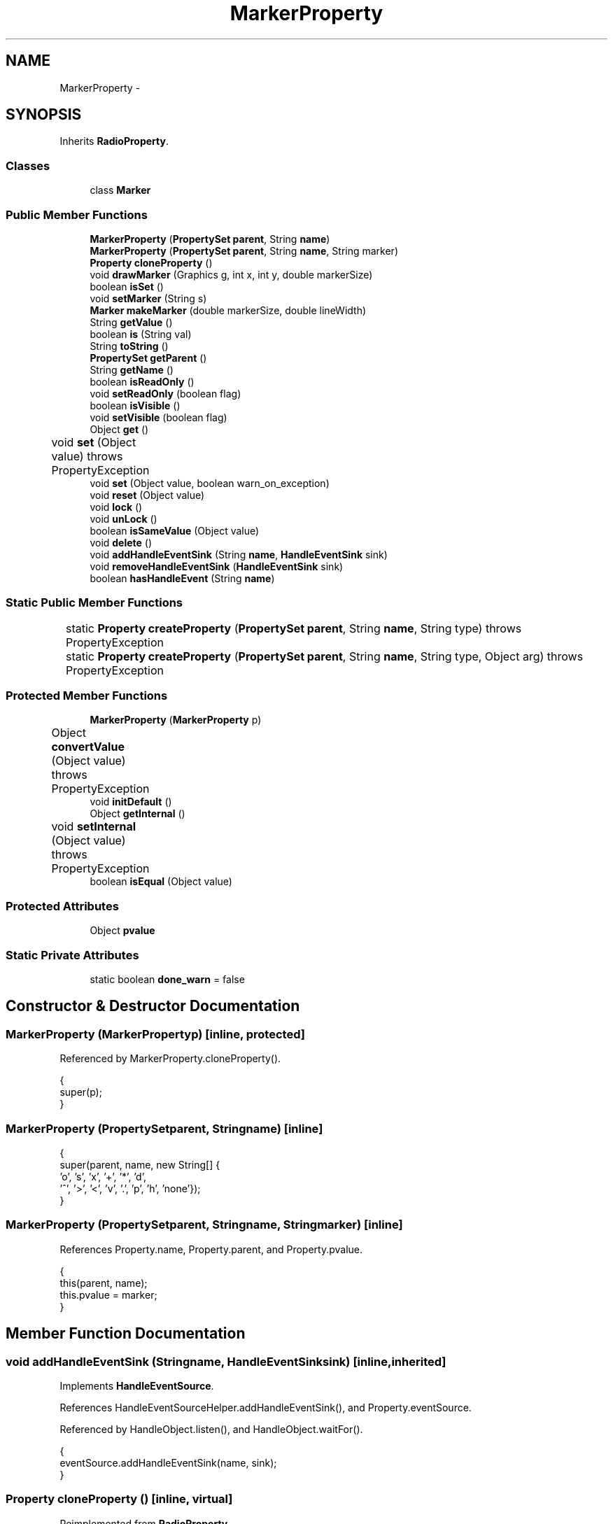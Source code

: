 .TH "MarkerProperty" 3 "Tue Nov 27 2012" "Version 3.2" "Octave" \" -*- nroff -*-
.ad l
.nh
.SH NAME
MarkerProperty \- 
.SH SYNOPSIS
.br
.PP
.PP
Inherits \fBRadioProperty\fP\&.
.SS "Classes"

.in +1c
.ti -1c
.RI "class \fBMarker\fP"
.br
.in -1c
.SS "Public Member Functions"

.in +1c
.ti -1c
.RI "\fBMarkerProperty\fP (\fBPropertySet\fP \fBparent\fP, String \fBname\fP)"
.br
.ti -1c
.RI "\fBMarkerProperty\fP (\fBPropertySet\fP \fBparent\fP, String \fBname\fP, String marker)"
.br
.ti -1c
.RI "\fBProperty\fP \fBcloneProperty\fP ()"
.br
.ti -1c
.RI "void \fBdrawMarker\fP (Graphics g, int x, int y, double markerSize)"
.br
.ti -1c
.RI "boolean \fBisSet\fP ()"
.br
.ti -1c
.RI "void \fBsetMarker\fP (String s)"
.br
.ti -1c
.RI "\fBMarker\fP \fBmakeMarker\fP (double markerSize, double lineWidth)"
.br
.ti -1c
.RI "String \fBgetValue\fP ()"
.br
.ti -1c
.RI "boolean \fBis\fP (String val)"
.br
.ti -1c
.RI "String \fBtoString\fP ()"
.br
.ti -1c
.RI "\fBPropertySet\fP \fBgetParent\fP ()"
.br
.ti -1c
.RI "String \fBgetName\fP ()"
.br
.ti -1c
.RI "boolean \fBisReadOnly\fP ()"
.br
.ti -1c
.RI "void \fBsetReadOnly\fP (boolean flag)"
.br
.ti -1c
.RI "boolean \fBisVisible\fP ()"
.br
.ti -1c
.RI "void \fBsetVisible\fP (boolean flag)"
.br
.ti -1c
.RI "Object \fBget\fP ()"
.br
.ti -1c
.RI "void \fBset\fP (Object value)  throws PropertyException 	"
.br
.ti -1c
.RI "void \fBset\fP (Object value, boolean warn_on_exception)"
.br
.ti -1c
.RI "void \fBreset\fP (Object value)"
.br
.ti -1c
.RI "void \fBlock\fP ()"
.br
.ti -1c
.RI "void \fBunLock\fP ()"
.br
.ti -1c
.RI "boolean \fBisSameValue\fP (Object value)"
.br
.ti -1c
.RI "void \fBdelete\fP ()"
.br
.ti -1c
.RI "void \fBaddHandleEventSink\fP (String \fBname\fP, \fBHandleEventSink\fP sink)"
.br
.ti -1c
.RI "void \fBremoveHandleEventSink\fP (\fBHandleEventSink\fP sink)"
.br
.ti -1c
.RI "boolean \fBhasHandleEvent\fP (String \fBname\fP)"
.br
.in -1c
.SS "Static Public Member Functions"

.in +1c
.ti -1c
.RI "static \fBProperty\fP \fBcreateProperty\fP (\fBPropertySet\fP \fBparent\fP, String \fBname\fP, String type)  throws PropertyException 	"
.br
.ti -1c
.RI "static \fBProperty\fP \fBcreateProperty\fP (\fBPropertySet\fP \fBparent\fP, String \fBname\fP, String type, Object arg)  throws PropertyException 	"
.br
.in -1c
.SS "Protected Member Functions"

.in +1c
.ti -1c
.RI "\fBMarkerProperty\fP (\fBMarkerProperty\fP p)"
.br
.ti -1c
.RI "Object \fBconvertValue\fP (Object value)  throws PropertyException 	"
.br
.ti -1c
.RI "void \fBinitDefault\fP ()"
.br
.ti -1c
.RI "Object \fBgetInternal\fP ()"
.br
.ti -1c
.RI "void \fBsetInternal\fP (Object value)  throws PropertyException 	"
.br
.ti -1c
.RI "boolean \fBisEqual\fP (Object value)"
.br
.in -1c
.SS "Protected Attributes"

.in +1c
.ti -1c
.RI "Object \fBpvalue\fP"
.br
.in -1c
.SS "Static Private Attributes"

.in +1c
.ti -1c
.RI "static boolean \fBdone_warn\fP = false"
.br
.in -1c
.SH "Constructor & Destructor Documentation"
.PP 
.SS "\fBMarkerProperty\fP (\fBMarkerProperty\fPp)\fC [inline, protected]\fP"
.PP
Referenced by MarkerProperty\&.cloneProperty()\&.
.PP
.nf
        {
                super(p);
        }
.fi
.SS "\fBMarkerProperty\fP (\fBPropertySet\fPparent, Stringname)\fC [inline]\fP"
.PP
.nf
        {
                super(parent, name, new String[] {
                        'o', 's', 'x', '+', '*', 'd',
                        '^', '>', '<', 'v', '\&.', 'p', 'h', 'none'});
        }
.fi
.SS "\fBMarkerProperty\fP (\fBPropertySet\fPparent, Stringname, Stringmarker)\fC [inline]\fP"
.PP
References Property\&.name, Property\&.parent, and Property\&.pvalue\&.
.PP
.nf
        {
                this(parent, name);
                this\&.pvalue = marker;
        }
.fi
.SH "Member Function Documentation"
.PP 
.SS "void \fBaddHandleEventSink\fP (Stringname, \fBHandleEventSink\fPsink)\fC [inline, inherited]\fP"
.PP
Implements \fBHandleEventSource\fP\&.
.PP
References HandleEventSourceHelper\&.addHandleEventSink(), and Property\&.eventSource\&.
.PP
Referenced by HandleObject\&.listen(), and HandleObject\&.waitFor()\&.
.PP
.nf
        {
                eventSource\&.addHandleEventSink(name, sink);
        }
.fi
.SS "\fBProperty\fP \fBcloneProperty\fP ()\fC [inline, virtual]\fP"
.PP
Reimplemented from \fBRadioProperty\fP\&.
.PP
References MarkerProperty\&.MarkerProperty()\&.
.PP
.nf
        {
                return new MarkerProperty(this);
        }
.fi
.SS "Object \fBconvertValue\fP (Objectvalue)  throws \fBPropertyException\fP 	\fC [inline, protected, inherited]\fP"
.PP
Reimplemented from \fBProperty\fP\&.
.PP
References RadioProperty\&.valueSet\&.
.PP
.nf
        {
                if (value instanceof String && valueSet\&.containsKey(value))
                        return valueSet\&.get(value);
                else
                        throw new PropertyException('invalid property value - ' + value\&.toString());
        }
.fi
.SS "static \fBProperty\fP \fBcreateProperty\fP (\fBPropertySet\fPparent, Stringname, Stringtype)  throws \fBPropertyException\fP 	\fC [inline, static, inherited]\fP"
.PP
References Property\&.name, and Property\&.parent\&.
.PP
Referenced by Property\&.createProperty()\&.
.PP
.nf
        {
                if (type\&.equals('double'))
                        return new DoubleProperty(parent, name);
                else if (type\&.equals('string'))
                        return new StringProperty(parent, name);
                return null;
        }
.fi
.SS "static \fBProperty\fP \fBcreateProperty\fP (\fBPropertySet\fPparent, Stringname, Stringtype, Objectarg)  throws \fBPropertyException\fP 	\fC [inline, static, inherited]\fP"
.PP
References Property\&.createProperty(), Property\&.name, Property\&.parent, and Property\&.set()\&.
.PP
.nf
        {
                if (type\&.equals('radio'))
                {
                        String[] values = ((String)arg)\&.split('|');
                        return new RadioProperty(parent, name, values, '');
                }
                else
                {
                        Property p = createProperty(parent, name, type);
                        if (p != null)
                                p\&.set(arg);
                        return p;
                }
        }
.fi
.SS "void \fBdelete\fP ()\fC [inline, inherited]\fP"
.PP
References HandleEventSourceHelper\&.delete(), and Property\&.eventSource\&.
.PP
.nf
        {
                eventSource\&.delete();
        }
.fi
.SS "void \fBdrawMarker\fP (Graphicsg, intx, inty, doublemarkerSize)\fC [inline]\fP"
.PP
References Utils\&.getScreenResolution(), RadioProperty\&.getValue(), plt\&.x, and plt\&.y\&.
.PP
Referenced by J2DRenderer\&.draw()\&.
.PP
.nf
        {
                /* convert marker size from point size to pixel size */
                markerSize = (markerSize * Utils\&.getScreenResolution() / 72\&.0);

                int size = (int)markerSize, size2 = (int)(markerSize/2);
                int size3 = (int)(markerSize/3), size23 = (int)((markerSize*2)/3);

                switch (getValue()\&.charAt(0))
                {
                case 'o':
                        g\&.drawOval(x-size2, y-size2, size-1, size-1);
                        break;
                case 's':
                        g\&.drawRect(x-size2, y-size2, size-1, size-1);
                        break;
                case 'x':
                        g\&.drawLine(x-size2, y-size2, x+size2, y+size2);
                        g\&.drawLine(x+size2, y-size2, x-size2, y+size2);
                        break;
                case '+':
                        g\&.drawLine(x-size2, y, x+size2, y);
                        g\&.drawLine(x, y-size2, x, y+size2);
                        break;
                case '*':
                        g\&.drawLine(x-size2, y, x+size2, y);
                        g\&.drawLine(x, y-size2, x, y+size2);
                        g\&.drawLine(x-size3, y-size3, x+size3, y+size3);
                        g\&.drawLine(x+size3, y-size3, x-size3, y+size3);
                        break;
                case 'd':
                        g\&.drawPolygon(
                                new int[] {x-size2, x, x+size2, x},
                                new int[] {y, y-size2, y, y+size2},
                                4);
                        break;
                case '^':
                        g\&.drawPolygon(
                                new int[] {x-size2, x, x+size2},
                                new int[] {y+size3, y-size23, y+size3},
                                3);
                        break;
                case '>':
                        g\&.drawPolygon(
                                new int[] {x-size3, x+size23, x-size3},
                                new int[] {y-size2, y, y+size2},
                                3);
                        break;
                case '<':
                        g\&.drawPolygon(
                                new int[] {x-size23, x+size3, x+size3},
                                new int[] {y, y-size2, y+size2},
                                3);
                        break;
                case 'v':
                        g\&.drawPolygon(
                                new int[] {x-size2, x, x+size2},
                                new int[] {y-size3, y+size23, y-size3},
                                3);
                        break;
                case '\&.':
                        g\&.fillOval(x-1, y-1, 3, 3);
                        break;
                }
        }
.fi
.SS "Object \fBget\fP ()\fC [inline, inherited]\fP"
.PP
Reimplemented in \fBNotImplProperty\fP\&.
.PP
References Property\&.getInternal()\&.
.PP
Referenced by BarseriesObject\&.BarseriesObject(), BarseriesObject\&.doLayout(), AxesObject\&.doZoom(), HandleObject\&.get(), LegendObject\&.LegendObject(), LegendObject\&.makeItemFromLine(), LegendObject\&.propertyChanged(), UnwindHandleObject\&.swapValues(), and CheckBoxControl\&.update()\&.
.PP
.nf
        {
                /* TODO: needed?
                if (!lockNotify)
                {
                        Iterator it = listenerList\&.iterator();
                        while (it\&.hasNext())
                                ((PropertyListener)it\&.next())\&.propertyGetting(this);
                }
                */
                return getInternal();
        }
.fi
.SS "Object \fBgetInternal\fP ()\fC [inline, protected, inherited]\fP"
.PP
Reimplemented in \fBColorProperty\fP, \fBCallbackProperty\fP, \fBHandleObjectListProperty\fP, and \fBTextProperty\fP\&.
.PP
References Property\&.pvalue\&.
.PP
Referenced by Property\&.get()\&.
.PP
.nf
        {
                return pvalue;
        }
.fi
.SS "String \fBgetName\fP ()\fC [inline, inherited]\fP"
.PP
References Property\&.name\&.
.PP
Referenced by PropertySet\&.addProperty(), AxesObject\&.autoAxis(), NotImplProperty\&.get(), PropertySet\&.getNames(), NotImplProperty\&.set(), Property\&.set(), and PropertySet\&.show()\&.
.PP
.nf
        {
                return name;
        }
.fi
.SS "\fBPropertySet\fP \fBgetParent\fP ()\fC [inline, inherited]\fP"
.PP
References Property\&.parent\&.
.PP
Referenced by CallbackProperty\&.execute(), NotImplProperty\&.get(), Property\&.initDefault(), HandleObject\&.listen(), NotImplProperty\&.set(), and Property\&.set()\&.
.PP
.nf
        {
                return parent;
        }
.fi
.SS "String \fBgetValue\fP ()\fC [inline, inherited]\fP"
.PP
References Property\&.pvalue\&.
.PP
Referenced by ColorbarObject\&.buildColorbar(), ColorbarObject\&.doLocate(), LegendObject\&.doLocate(), J2DRenderer\&.draw(), GLRenderer\&.draw(), AxesObject\&.draw(), TextObject\&.drawAsImage(), MarkerProperty\&.drawMarker(), FigureObject\&.FigureObject(), BooleanProperty\&.getBoolean(), AxesObject\&.getBoundingBox(), SurfaceObject\&.getCData(), PatchObject\&.getCData(), Utils\&.getFontSize(), AxesObject\&.getOuterBoundingBox(), UIControlObject\&.getPosition(), UIPanelObject\&.getPosition(), LineStyleProperty\&.getStroke(), RadioProperty\&.is(), LegendObject\&.LegendObject(), MarkerProperty\&.makeMarker(), GLRenderer\&.makeMarkerList(), GL2PS\&.makeMarkerPSString(), UIPanelObject\&.makePanel(), GLRenderer\&.makeTextureFromCData(), UIControlObject\&.propertyChanged(), UIPanelObject\&.propertyChanged(), TextObject\&.propertyChanged(), FigureObject\&.propertyChanged(), AxesObject\&.propertyChanged(), TextControl\&.stringToHTML(), ColorbarObject\&.updateActivePosition(), LegendObject\&.updateActivePosition(), FigureObject\&.updateFramePosition(), TextObject\&.updateMinMax(), AxesObject\&.updateOuterPosition(), FigureObject\&.updatePosition(), AxesObject\&.updatePosition(), TextObject\&.validate(), UIControlObject\&.validate(), and UIPanelObject\&.validate()\&.
.PP
.nf
        {
                return (String)pvalue;
        }
.fi
.SS "boolean \fBhasHandleEvent\fP (Stringname)\fC [inline, inherited]\fP"
.PP
Implements \fBHandleEventSource\fP\&.
.PP
References Property\&.eventSource, and HandleEventSourceHelper\&.hasHandleEvent()\&.
.PP
.nf
        {
                return eventSource\&.hasHandleEvent(name);
        }
.fi
.SS "void \fBinitDefault\fP ()\fC [inline, protected, inherited]\fP"
.PP
References HandleObject\&.getDefaultProperty(), Property\&.getParent(), HandleObject\&.getType(), Property\&.name, Property\&.parent, and Property\&.pvalue\&.
.PP
Referenced by Property\&.Property()\&.
.PP
.nf
        {
                HandleObject parent = (HandleObject)getParent();
                String defname = 'default' + parent\&.getType() + name;
                Property p = parent\&.getDefaultProperty(defname);

                if (p != null)
                        pvalue = p\&.pvalue;
        }
.fi
.SS "boolean \fBis\fP (Stringval)\fC [inline, inherited]\fP"
.PP
References RadioProperty\&.getValue()\&.
.PP
Referenced by AxesObject\&.autoAspectRatio(), AxesObject\&.autoAxis(), AxesObject\&.autoScaleC(), AxesObject\&.autoScaleX(), AxesObject\&.autoScaleY(), AxesObject\&.autoScaleZ(), AxesObject\&.autoTickLabelX(), AxesObject\&.autoTickLabelY(), AxesObject\&.autoTickLabelZ(), GL2PS\&.GL2PSMarkerDrawer\&.begin(), AxesObject\&.computeAutoTickLabels(), AxesObject\&.computeMinorTicks(), UIControlObject\&.controlActivated(), AxesContainer\&.createCanvas(), BarseriesObject\&.doLayout(), LegendObject\&.doLayout(), ColorbarObject\&.doLocate(), LegendObject\&.doLocate(), J2DRenderer\&.draw(), GLRenderer\&.draw(), AxesObject\&.draw(), TextObject\&.drawAsImage(), UIControlObject\&.get(), TextControl\&.getAlignment(), Utils\&.getAlphaData(), SurfaceObject\&.getAlphaData(), PatchObject\&.getAlphaData(), Utils\&.getFont(), Utils\&.getFontSize(), HandleObjectListProperty\&.getVisibleObjects(), UIControlAdapter\&.init(), MarkerProperty\&.isSet(), UIPanelObject\&.makeBorder(), UIControlAdapter\&.mousePressed(), BaseLineObject\&.propertyChanged(), UIControlAdapter\&.propertyChanged(), TextObject\&.propertyChanged(), FigureObject\&.propertyChanged(), AxesObject\&.propertyChanged(), UIControlObject\&.set(), EditControl\&.setAlignment(), Edit2Control\&.setAlignment(), TextObject\&.toPostScript(), AxesObject\&.updateActivePosition(), TextObject\&.updateContent(), TextObject\&.updateData(), BaseLineObject\&.updateLine(), ImageObject\&.updateMinMax(), PatchObject\&.updateMinMax(), TextObject\&.updateMinMax(), AxesObject\&.updateScalers(), FigureObject\&.updateToolbars(), and AxesObject\&.updateXFormMatrices()\&.
.PP
.nf
        {
                return getValue()\&.equalsIgnoreCase(val);
        }
.fi
.SS "boolean \fBisEqual\fP (Objectvalue)\fC [inline, protected, inherited]\fP"
.PP
Reimplemented in \fBTextProperty\fP\&.
.PP
References Property\&.pvalue\&.
.PP
Referenced by Property\&.isSameValue(), and Property\&.set()\&.
.PP
.nf
        {
                /*Object v = getInternal();*/
                Object v = pvalue;
                return (value == null ? v == null : value\&.equals(v));
        }
.fi
.SS "boolean \fBisReadOnly\fP ()\fC [inline, inherited]\fP"
.PP
References Property\&.readOnly\&.
.PP
.nf
        {
                return readOnly;
        }
.fi
.SS "boolean \fBisSameValue\fP (Objectvalue)\fC [inline, inherited]\fP"
.PP
References Property\&.convertValue(), and Property\&.isEqual()\&.
.PP
Referenced by HandleObject\&.waitFor()\&.
.PP
.nf
        {
                try
                {
                        value = convertValue(value);
                        return isEqual(value);
                }
                catch (PropertyException e)
                {
                        return false;
                }
        }
.fi
.SS "boolean \fBisSet\fP ()\fC [inline]\fP"
.PP
References RadioProperty\&.is()\&.
.PP
Referenced by PatchObject\&.checkConsistency(), and GLRenderer\&.draw()\&.
.PP
.nf
        {
                return !is('none');
        }
.fi
.SS "boolean \fBisVisible\fP ()\fC [inline, inherited]\fP"
.PP
References Property\&.visible\&.
.PP
Referenced by PropertySet\&.getNames(), and PropertySet\&.show()\&.
.PP
.nf
        {
                return visible;
        }
.fi
.SS "void \fBlock\fP ()\fC [inline, inherited]\fP"
.PP
References Property\&.lockNotify\&.
.PP
.nf
        {
                lockNotify = true;
        }
.fi
.SS "\fBMarker\fP \fBmakeMarker\fP (doublemarkerSize, doublelineWidth)\fC [inline]\fP"
.PP
References plt\&.data, MarkerProperty\&.done_warn, Utils\&.getScreenResolution(), and RadioProperty\&.getValue()\&.
.PP
Referenced by GLRenderer\&.draw()\&.
.PP
.nf
        {
                /* convert marker size from point size to pixel size */
                markerSize = (markerSize * Utils\&.getScreenResolution() / 72\&.0);

                int size = (int)Math\&.round(markerSize), size2 = (int)Math\&.round(markerSize/2);
                int size3 = (int)Math\&.round(markerSize/3), size23 = (int)Math\&.round((markerSize*2)/3);
                BufferedImage img = new BufferedImage(size, size, BufferedImage\&.TYPE_BYTE_BINARY);
                Graphics2D g = img\&.createGraphics();
                int xhot = 0, yhot = 0;

                g\&.setColor(Color\&.black);
                g\&.fillRect(0, 0, size, size);
                g\&.setColor(Color\&.white);
                g\&.setStroke(new BasicStroke((float)lineWidth));

                switch (getValue()\&.charAt(0))
                {
                case 'o':
                        xhot = yhot = size2;
                        g\&.drawArc(0, 0, size-1, size-1, 0, 360);
                        break;
                case 'h':
                case 'p':
                        if (!done_warn)
                        {
                                System\&.out\&.println('WARNING: pentagram/hexagram markers not supported, using square instead');
                                done_warn = true;
                        }
                case 's':
                        xhot = yhot = size2;
                        g\&.drawRect(0, 0, size-1, size-1);
                        break;
                case 'x':
                        xhot = yhot = size2;
                        g\&.drawLine(0, 0, size-1, size-1);
                        g\&.drawLine(size-1, 0, 0, size-1);
                        break;
                case '+':
                        xhot = yhot = size2;
                        g\&.drawLine(size2, 0, size2, size-1);
                        g\&.drawLine(0, size2, size-1, size2);
                        break;
                case '*':
                        xhot = yhot = size2;
                        g\&.drawLine(size2, 0, size2, size-1);
                        g\&.drawLine(0, size2, size-1, size2);
                        g\&.drawLine(size2-size3, size2-size3, size2+size3, size2+size3);
                        g\&.drawLine(size2+size3, size2-size3, size2-size3, size2+size3);
                        break;
                case 'd':
                        xhot = yhot = size2;
                        g\&.drawLine(size2, 0, 0, size2);
                        g\&.drawLine(0, size2, size2, size-1);
                        g\&.drawLine(size2, 0, size-1, size2);
                        g\&.drawLine(size-1, size2, size2, size-1);
                        break;
                case '^':
                        xhot = size2; yhot = size3;
                        g\&.drawLine(size2, 0, 0, size-1);
                        g\&.drawLine(size2, 0, size-1, size-1);
                        g\&.drawLine(0, size-1, size-1, size-1);
                        break;
                case '>':
                        xhot = size3; yhot = size2;
                        g\&.drawPolygon(
                                new int[] {0, size-1, 0},
                                new int[] {0, size2, size-1},
                                3);
                        break;
                case '<':
                        xhot = size23; yhot = size2;
                        g\&.drawPolygon(
                                new int[] {size-1, 0, size-1},
                                new int[] {0, size2, size-1},
                                3);
                        break;
                case 'v':
                        xhot = size2; yhot = size23;
                        g\&.drawLine(0, 0, size2, size-1);
                        g\&.drawLine(size-1, 0, size2, size-1);
                        g\&.drawLine(0, 0, size-1, 0);
                        break;
                case '\&.':
                        xhot = yhot = size2;
                        g\&.fillOval(size2-1, size2-1, 3, 3);
                        break;
                }
                g\&.dispose();
                com\&.sun\&.opengl\&.util\&.ImageUtil\&.flipImageVertically(img);

                byte[] data = ((DataBufferByte)img\&.getData()\&.getDataBuffer())\&.getData();

                return new Marker(data, size, size, xhot, yhot);
        }
.fi
.SS "void \fBremoveHandleEventSink\fP (\fBHandleEventSink\fPsink)\fC [inline, inherited]\fP"
.PP
Implements \fBHandleEventSource\fP\&.
.PP
References Property\&.eventSource, and HandleEventSourceHelper\&.removeHandleEventSink()\&.
.PP
.nf
        {
                eventSource\&.removeHandleEventSink(sink);
        }
.fi
.SS "void \fBreset\fP (Objectvalue)\fC [inline, inherited]\fP"
.PP
References Property\&.lockNotify\&.
.PP
Referenced by BarseriesObject\&.BarseriesObject(), BaseLineObject\&.BaseLineObject(), ColorbarObject\&.buildColorbar(), LegendObject\&.buildLegend(), ColorbarObject\&.ColorbarObject(), HandleObject\&.delete(), LegendObject\&.doLayout(), AxesObject\&.draw(), AxesObject\&.getBaseLine(), ImageObject\&.ImageObject(), LegendObject\&.LegendObject(), LineObject\&.LineObject(), LegendObject\&.makeItemFromLine(), AxesObject\&.makeTextObject(), PatchObject\&.PatchObject(), FigureObject\&.print(), LineObject\&.propertyChanged(), BarseriesObject\&.propertyChanged(), TextObject\&.propertyChanged(), SurfaceObject\&.propertyChanged(), AxesObject\&.propertyChanged(), AxesObject\&.reset(), GraphicObject\&.set(), SurfaceObject\&.SurfaceObject(), UnwindHandleObject\&.swapValues(), TextObject\&.TextObject(), CheckBoxControl\&.update(), EditControl\&.update(), PopupMenuControl\&.update(), Edit2Control\&.update(), ListBoxControl\&.update(), AxesObject\&.updateXFormMatrices(), LineObject\&.validate(), SurfaceObject\&.validate(), and PatchObject\&.validate()\&.
.PP
.nf
        {
                boolean oldLockNotify = lockNotify;

                lockNotify = true;
                try { set(value); }
                catch (PropertyException e)
                {
                        System\&.err\&.println('WARNING: exception during property reset: ' + e);
                }
                lockNotify = oldLockNotify;
        }
.fi
.SS "void \fBset\fP (Objectvalue)  throws \fBPropertyException\fP 	\fC [inline, inherited]\fP"
.PP
Reimplemented in \fBBooleanProperty\fP, and \fBNotImplProperty\fP\&.
.PP
References Property\&.convertValue(), Property\&.eventSource, HandleEventSourceHelper\&.fireEvent(), Property\&.getName(), Property\&.getParent(), Property\&.isEqual(), Property\&.lockNotify, Property\&.readOnly, Property\&.setFlag, and Property\&.setInternal()\&.
.PP
Referenced by HandleObject\&.autoSet(), BarseriesObject\&.BarseriesObject(), ColorbarObject\&.buildColorbar(), Property\&.createProperty(), BarseriesObject\&.doLayout(), LegendObject\&.doLayout(), ColorbarObject\&.doLocate(), LegendObject\&.doLocate(), AxesObject\&.doZoom(), AxesObject\&.draw(), UIControlObject\&.propertyChanged(), UIPanelObject\&.propertyChanged(), BarseriesObject\&.propertyChanged(), LegendObject\&.propertyChanged(), PatchObject\&.propertyChanged(), AxesObject\&.propertyChanged(), HandleObject\&.set(), AxesObject\&.unZoom(), ColorbarObject\&.updateActivePosition(), LegendObject\&.updateActivePosition(), SurfaceObject\&.updateColorMinMax(), ColorbarObject\&.updateImageFromColormap(), GroupObject\&.updateLimits(), BaseLineObject\&.updateLine(), ImageObject\&.updateMinMax(), LineObject\&.updateMinMax(), SurfaceObject\&.updateMinMax(), PatchObject\&.updateMinMax(), and TextObject\&.updateMinMax()\&.
.PP
.nf
        {
                if (readOnly)
                        throw new PropertyException('read-only property - ' + getName());

                value = convertValue(value);
                if (isEqual(value))
                {
                        //System\&.out\&.println(getName() + ': identical value, not setting - ' + value\&.toString());
                        return;
                }

                if (setFlag)
                {
                        System\&.out\&.println('WARNING: ' + getName() + '\&.set (' + ((HandleObject)getParent())\&.getHandle() + '): recursive behavior detected, not setting');
                        Thread\&.dumpStack();
                        return;
                }

                setFlag = true;
                try
                {
                        /* TODO: needed?
                        if (!lockNotify)
                        {
                                Iterator it = listenerList\&.iterator();
                                while (it\&.hasNext())
                                        ((PropertyListener)it\&.next())\&.propertySetting(this, value);
                        }
                        */
                        setInternal(value);
                        if (!lockNotify)
                        {
                                eventSource\&.fireEvent('PropertyChanged');
                        }
                        setFlag = false;
                }
                catch (Exception e)
                {
                        setFlag = false;
                        if (e instanceof PropertyException)
                                throw (PropertyException)e;
                        else
                                throw new PropertyException(e);
                }
        }
.fi
.SS "void \fBset\fP (Objectvalue, booleanwarn_on_exception)\fC [inline, inherited]\fP"
.PP
References Property\&.getName()\&.
.PP
.nf
        {
                try { set(value); }
                catch (PropertyException e)
                {
                        if (warn_on_exception)
                        {
                                System\&.out\&.println('WARNING: ' + getName() + '\&.set: exception occured');
                                e\&.printStackTrace();
                        }
                }
        }
.fi
.SS "void \fBsetInternal\fP (Objectvalue)  throws \fBPropertyException\fP 	\fC [inline, protected, inherited]\fP"
.PP
Reimplemented in \fBArrayProperty\fP, and \fBTextProperty\fP\&.
.PP
References Property\&.pvalue\&.
.PP
Referenced by Property\&.set()\&.
.PP
.nf
        {
                pvalue = value;
        }
.fi
.SS "void \fBsetMarker\fP (Strings)\fC [inline]\fP"
.PP
.nf
        {
                try { set(s); }
                catch (PropertyException e) { }
        }
.fi
.SS "void \fBsetReadOnly\fP (booleanflag)\fC [inline, inherited]\fP"
.PP
References Property\&.readOnly\&.
.PP
.nf
        {
                readOnly = flag;
        }
.fi
.SS "void \fBsetVisible\fP (booleanflag)\fC [inline, inherited]\fP"
.PP
References Property\&.visible\&.
.PP
Referenced by AxesObject\&.AxesObject(), BarseriesObject\&.BarseriesObject(), BaseLineObject\&.BaseLineObject(), FigureObject\&.FigureObject(), GraphicObject\&.GraphicObject(), and PatchObject\&.PatchObject()\&.
.PP
.nf
        {
                visible = flag;
        }
.fi
.SS "String \fBtoString\fP ()\fC [inline, inherited]\fP"
.PP
References Property\&.pvalue\&.
.PP
.nf
        {
                return (String)pvalue;
        }
.fi
.SS "void \fBunLock\fP ()\fC [inline, inherited]\fP"
.PP
References Property\&.lockNotify\&.
.PP
Referenced by HandleObject\&.addProperty(), and PropertySet\&.validate()\&.
.PP
.nf
        {
                lockNotify = false;
        }
.fi
.SH "Member Data Documentation"
.PP 
.SS "boolean \fBdone_warn\fP = false\fC [static, private]\fP"
.PP
Referenced by MarkerProperty\&.makeMarker()\&.
.SS "Object \fBpvalue\fP\fC [protected, inherited]\fP"
.PP
Referenced by HandleObjectListProperty\&.addElement(), ArrayProperty\&.ArrayProperty(), BooleanProperty\&.BooleanProperty(), CallbackProperty\&.CallbackProperty(), ColorProperty\&.ColorProperty(), HandleObjectListProperty\&.contains(), DoubleProperty\&.DoubleProperty(), DoubleRadioProperty\&.DoubleRadioProperty(), DoubleProperty\&.doubleValue(), DoubleRadioProperty\&.doubleValue(), HandleObjectListProperty\&.elementAt(), DoubleProperty\&.floatValue(), StringArrayProperty\&.getArray(), CallbackProperty\&.getCallback(), ArrayProperty\&.getClassName(), ColorProperty\&.getColor(), ArrayProperty\&.getDim(), TextProperty\&.getInternal(), Property\&.getInternal(), ColorProperty\&.getInternal(), ArrayProperty\&.getMatrix(), ArrayProperty\&.getNDims(), ObjectProperty\&.getObject(), TextProperty\&.getText(), RadioProperty\&.getValue(), VectorProperty\&.getVector(), HandleObjectListProperty\&.getVisibleObjects(), HandleObjectListProperty\&.HandleObjectListProperty(), Property\&.initDefault(), DoubleProperty\&.intValue(), DoubleRadioProperty\&.is(), ColorProperty\&.is(), DoubleRadioProperty\&.isDouble(), ArrayProperty\&.isEmpty(), TextProperty\&.isEqual(), Property\&.isEqual(), ColorProperty\&.isSet(), HandleObjectListProperty\&.iterator(), LineStyleProperty\&.LineStyleProperty(), MarkerProperty\&.MarkerProperty(), ObjectProperty\&.ObjectProperty(), Property\&.Property(), RadioProperty\&.RadioProperty(), HandleObjectListProperty\&.removeAllElements(), HandleObjectListProperty\&.removeElement(), TextProperty\&.setInternal(), Property\&.setInternal(), HandleObjectListProperty\&.size(), StringArrayProperty\&.StringArrayProperty(), StringProperty\&.StringProperty(), TextProperty\&.TextProperty(), ObjectProperty\&.toString(), StringProperty\&.toString(), RadioProperty\&.toString(), DoubleRadioProperty\&.toString(), VectorProperty\&.toString(), ArrayProperty\&.toString(), ColorProperty\&.toString(), and VectorProperty\&.VectorProperty()\&.

.SH "Author"
.PP 
Generated automatically by Doxygen for Octave from the source code\&.
